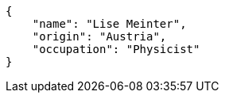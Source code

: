 [source,json]
----
{
    "name": "Lise Meinter",
    "origin": "Austria",
    "occupation": "Physicist"
}
----
